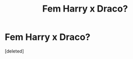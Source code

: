 #+TITLE: Fem Harry x Draco?

* Fem Harry x Draco?
:PROPERTIES:
:Score: 0
:DateUnix: 1577826689.0
:DateShort: 2020-Jan-01
:END:
[deleted]

